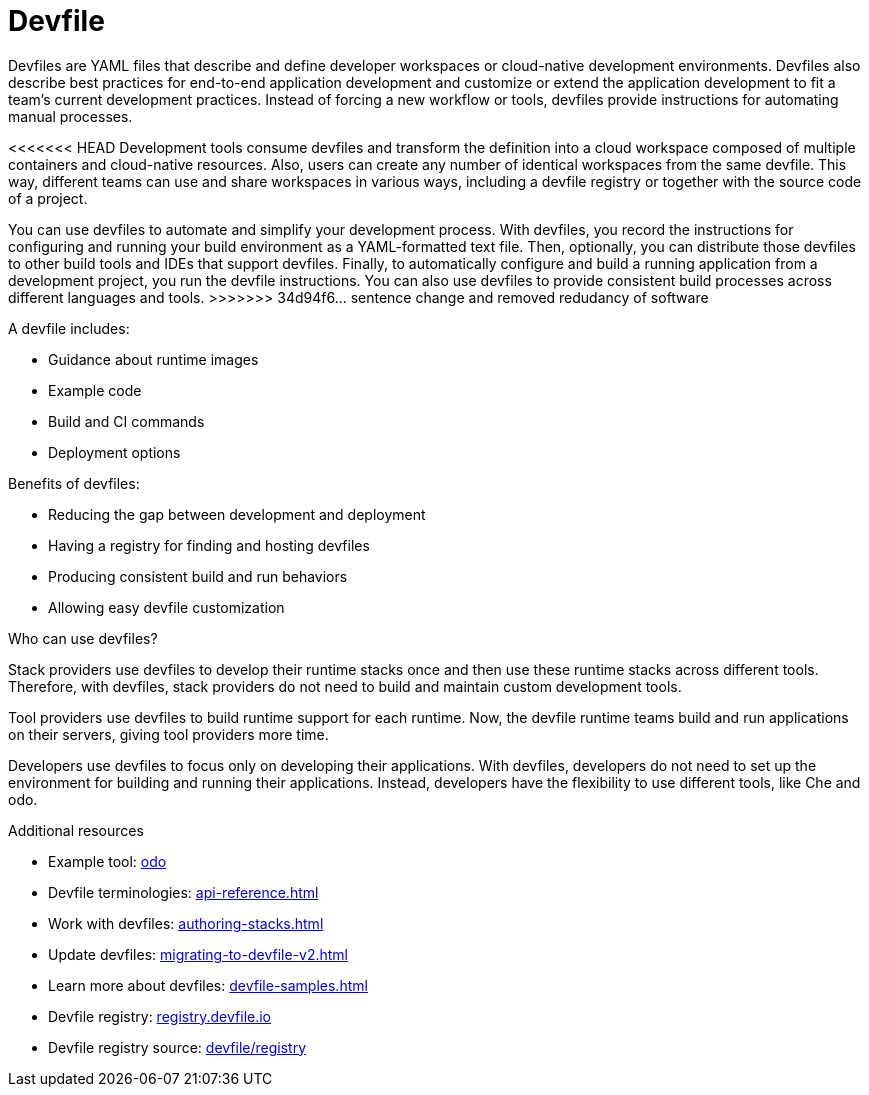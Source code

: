 [id="con_devfile_{context}"]
= Devfile

[role="_abstract"]

Devfiles are YAML files that describe and define developer workspaces or cloud-native development environments. Devfiles also describe best practices for end-to-end application development and customize or extend the application development to fit a team's current development practices. Instead of forcing a new workflow or tools, devfiles provide instructions for automating manual processes.

<<<<<<< HEAD
Development tools consume devfiles and transform the definition into a cloud workspace composed of multiple containers and cloud-native resources. Also, users can create any number of identical workspaces from the same devfile. This way, different teams can use and share workspaces in various ways, including a devfile registry or together with the source code of a project.
=======
You can use devfiles to automate and simplify your development process. With devfiles, you record the instructions for configuring and running your build environment as a YAML-formatted text file. Then, optionally, you can distribute those devfiles to other build tools and IDEs that support devfiles. Finally, to automatically configure and build a running application from a development project, you run the devfile instructions. You can also use devfiles to provide consistent build processes across different languages and tools. 
>>>>>>> 34d94f6... sentence change and removed redudancy of software

A devfile includes:

* Guidance about runtime images
* Example code
* Build and CI commands
* Deployment options

Benefits of devfiles:

* Reducing the gap between development and deployment
* Having a registry for finding and hosting devfiles
* Producing consistent build and run behaviors
* Allowing easy devfile customization

.Who can use devfiles?

Stack providers use devfiles to develop their runtime stacks once and then use these runtime stacks across different tools. Therefore, with devfiles, stack providers do not need to build and maintain custom development tools.

Tool providers use devfiles to build runtime support for each runtime. Now, the devfile runtime teams build and run applications on their servers, giving tool providers more time.

Developers use devfiles to focus only on developing their applications. With devfiles, developers do not need to set up the environment for building and running their applications. Instead, developers have the flexibility to use different tools, like Che and odo.

.Additional resources

[role="_additional-resources"]

* Example tool: link:https://developers.redhat.com/products/odo/overview[odo]
* Devfile terminologies: xref:api-reference.adoc[]
* Work with devfiles: xref:authoring-stacks.adoc[]
* Update devfiles: xref:migrating-to-devfile-v2.adoc[]
* Learn more about devfiles: xref:devfile-samples.adoc[]
* Devfile registry: link:https://registry.devfile.io/[registry.devfile.io]
* Devfile registry source: link:https://github.com/devfile/registry[devfile/registry]
